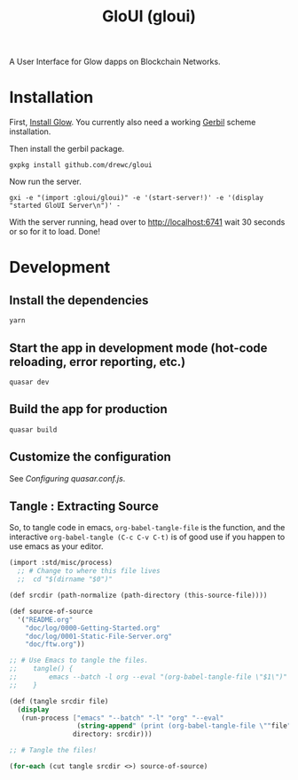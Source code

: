 #+TITLE: GloUI (gloui)

A User Interface for Glow dapps on Blockchain Networks.

* Installation

First, [[https://gitlab.com/mukn/glow/-/blob/master/INSTALL.md#installing-glow][Install Glow]]. You currently also need a working [[https://cons.io/][Gerbil]] scheme
installation.

Then install the gerbil package.

#+begin_src shell
gxpkg install github.com/drewc/gloui
#+end_src

Now run the server.

#+begin_src shell
gxi -e "(import :gloui/gloui)" -e '(start-server!)' -e '(display "started GloUI Server\n")' -
#+end_src

With the server running, head over to http://localhost:6741 wait 30 seconds or
so for it to load. Done!

* Development
**  Install the dependencies
#+begin_src shell
yarn
#+end_src
** Start the app in development mode (hot-code reloading, error reporting, etc.)
#+begin_src shell
quasar dev
#+end_src

** Build the app for production
#+begin_src shell
quasar build
#+end_src

** Customize the configuration

See [[Configuring quasar.conf.js]].

** Tangle : Extracting Source

   So, to tangle code in emacs, ~org-babel-tangle-file~ is the function, and the
   interactive ~org-babel-tangle (C-c C-v C-t)~ is of good use if you happen to
   use emacs as your editor.

 #+begin_src scheme :tangle "tangle.ss" :shebang "#!/usr/bin/env gxi"
(import :std/misc/process)
  ;; # Change to where this file lives
  ;;  cd "$(dirname "$0")"

(def srcdir (path-normalize (path-directory (this-source-file))))

(def source-of-source
  '("README.org"
    "doc/log/0000-Getting-Started.org"
    "doc/log/0001-Static-File-Server.org"
    "doc/ftw.org"))

;; # Use Emacs to tangle the files.
;;    tangle() {
;;        emacs --batch -l org --eval "(org-babel-tangle-file \"$1\")"
;;    }

(def (tangle srcdir file)
  (display
   (run-process ["emacs" "--batch" "-l" "org" "--eval"
                 (string-append" (print (org-babel-tangle-file \""file"\"))")]
                directory: srcdir)))

;; # Tangle the files!

(for-each (cut tangle srcdir <>) source-of-source)
 #+end_src
